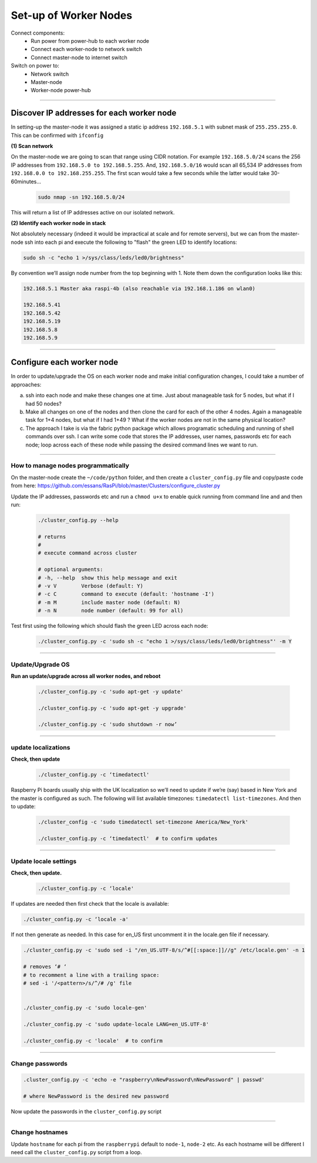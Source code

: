======================
Set-up of Worker Nodes
======================

Connect components:
        - Run power from power-hub to each worker node
        - Connect each worker-node to network switch
        - Connect master-node to internet switch
        
Switch on power to:        
        - Network switch 
        - Master-node
        - Worker-node power-hub
    
------    

Discover IP addresses for each worker node
------------------------------------------

In setting-up the master-node it was assigned a static ip address ``192.168.5.1`` with subnet mask of ``255.255.255.0``.  This can be confirmed with ``ifconfig``

**(1) Scan network**

On the master-node we are going to scan that range using CIDR notation. For example ``192.168.5.0/24`` scans the 256 IP addresses from ``192.168.5.0 to 192.168.5.255``. And, ``192.168.5.0/16`` would scan all 65,534 IP addresses from ``192.168.0.0 to 192.168.255.255``. The first scan would take a few seconds while the latter would take 30-60minutes...

    .. code-block:: bash

        sudo nmap -sn 192.168.5.0/24
  
This will return a list of IP addresses active on our isolated network.  

**(2) Identify each worker node in stack**

Not absolutely necessary (indeed it would be impractical at scale and for remote servers), but we can from the master-node ssh into each pi and execute the following to "flash" the green LED to identify locations:

.. code-block:: bash
    
    sudo sh -c "echo 1 >/sys/class/leds/led0/brightness"
    
By convention we’ll assign node number from the top beginning with 1. Note them down the configuration looks like this:

.. code-block:: bash

    192.168.5.1 Master aka raspi-4b (also reachable via 192.168.1.186 on wlan0)

    192.168.5.41
    192.168.5.42
    192.168.5.19
    192.168.5.8
    192.168.5.9
    
-----


Configure each worker node
--------------------------

In order to update/upgrade the OS on each worker node and make initial configuration changes, I could take a number of approaches:

(a) ssh into each node and make these changes one at time. Just about manageable task for 5 nodes, but what if I had 50 nodes?

(b) Make all changes on one of the nodes and then clone the card for each of the other 4 nodes. Again a manageable task for 1+4 nodes, but what if I had 1+49 ? What if the worker nodes are not in the same physical location?

(c) The approach I take is via the fabric python package which allows programatic scheduling and running of shell commands over ssh. I can write some code that stores the IP addresses, user names, passwords etc for each node; loop across each of these node while passing the desired command lines we want to run.

----

How to manage nodes programmatically
^^^^^^^^^^^^^^^^^^^^^^^^^^^^^^^^^^^^

On the master-node create the ``~/code/python`` folder, and then create a ``cluster_config.py`` file and copy/paste code from here: https://github.com/essans/RasPi/blob/master/Clusters/configure_cluster.py

Update the IP addresses, passwords etc and run a ``chmod u+x`` to enable quick running from command line and and then run:

    .. code-block:: bash

        ./cluster_config.py --help

        # returns
        # 
        # execute command across cluster

        # optional arguments:
        # -h, --help  show this help message and exit
        # -v V        Verbose (default: Y)
        # -c C        command to execute (default: 'hostname -I')
        # -m M        include master node (default: N)
        # -n N        node number (default: 99 for all)


Test first using the following which should flash the green LED across each node:

    .. code-block::  bash

        ./cluster_config.py -c 'sudo sh -c "echo 1 >/sys/class/leds/led0/brightness"' -m Y
    
-----

Update/Upgrade OS
^^^^^^^^^^^^^^^^^

**Run an update/upgrade across all worker nodes, and reboot**

    .. code-block::  bash

        ./cluster_config.py -c 'sudo apt-get -y update'

        ./cluster_config.py -c 'sudo apt-get -y upgrade'

        ./cluster_config.py -c 'sudo shutdown -r now’

-----

update localizations
^^^^^^^^^^^^^^^^^^^^

**Check, then update**

    .. code-block:: bash

        ./cluster_config.py -c ‘timedatectl'
    
Raspberry Pi boards usually ship with the UK localization so we’ll need to update if we’re (say) based in New York and the master is configured as such. The following will list available timezones: ``timedatectl list-timezones``.  And then to update:

    .. code-block:: bash

        ./cluster_config -c 'sudo timedatectl set-timezone America/New_York'

        ./cluster_config.py -c ‘timedatectl'  # to confirm updates

-----

      
Update locale settings
^^^^^^^^^^^^^^^^^^^^^^
  
**Check, then update.** 

    .. code-block:: bash

        ./cluster_config.py -c ‘locale'
        
If updates are needed then first check that the locale is available:

.. code-block:: bash
    
    ./cluster_config.py -c ‘locale -a'
    

If not then generate as needed. In this case for en_US first uncomment it in the locale.gen file if necessary.

.. code-block:: bash

    ./cluster_config.py -c 'sudo sed -i "/en_US.UTF-8/s/^#[[:space:]]//g" /etc/locale.gen' -n 1

    # removes ‘# ‘
    # to recomment a line with a trailing space:
    # sed -i '/<pattern>/s/^/# /g' file


    ./cluster_config.py -c 'sudo locale-gen'
    
    ./cluster_config.py -c 'sudo update-locale LANG=en_US.UTF-8'
    
    ./cluster_config.py -c 'locale'  # to confirm
 
-----
    
Change passwords
^^^^^^^^^^^^^^^^

.. code-block:: bash

    .cluster_config.py -c 'echo -e "raspberry\nNewPassword\nNewPassword" | passwd'
    
    # where NewPassword is the desired new password
    
Now update the passwords in the ``cluster_config.py`` script

-----

Change hostnames
^^^^^^^^^^^^^^^^

Update ``hostname`` for each pi from the ``raspberrypi`` default to ``node-1``, ``node-2`` etc.  As each hostname will be different I need call the ``cluster_config.py`` script from a loop.


